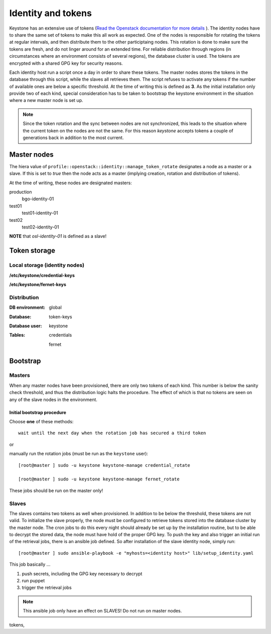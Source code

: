===================
Identity and tokens
===================

Keystone has an extensive use of tokens (`Read the Openstack documentation for
more details <https://docs.openstack.org/keystone/rocky/admin/identity-tokens.html>`_ ).
The identity nodes have to share the same set of tokens to make this all work as
expected. One of the nodes is responsible for rotating the tokens at regular
intervals, and then distribute them to the other participtaing nodes. This
rotation is done to make sure the tokens are fresh, and do not linger around for
an extended time. For reliable distribution through regions (in circumstances where an environment
consists of several regions), the database cluster is used. The tokens are
encrypted with a shared GPG key for security reasons.

Each identity host run a script once a day in order to share these tokens. The
master nodes stores the tokens in the database through this script, while the
slaves all retrieves them. The script refuses to activate any tokens if the
number of available ones are below a specific threshold. At the time of writing
this is defined as **3**. As the initial installation only provide two of each
kind, special consideration has to be taken to bootstrap the keystone
environment in the situation where a new master node is set up.

.. NOTE::
   Since the token rotation and the sync between nodes are not synchronized,
   this leads to the situation where the current token on the nodes are not the
   same. For this reason *keystone* accepts tokens a couple of generations back
   in addition to the most current.


Master nodes
============

The hiera value of ``profile::openstack::identity::manage_token_rotate``
designates a node as a master or a slave. If this is set to `true` then the node
acts as a master (implying creation, rotation and distribution of tokens).

At the time of writing, these nodes are designated masters:

production
  bgo-identity-01

test01
  test01-identity-01

test02
  test02-identity-01


**NOTE** that *osl-identity-01* is defined as a slave!


Token storage
=============

Local storage (identity nodes)
------------------------------

**/etc/keystone/credential-keys**

**/etc/keystone/fernet-keys**


Distribution
------------

:DB environment:
  global

:Database:
  token-keys

:Database user:
  keystone

:Tables:
  credentials

  fernet


Bootstrap
=========

Masters
-------

When any master nodes have been provisioned, there are only two tokens of each
kind. This number is below the sanity check threshold, and thus the distribution
logic halts the procedure. The effect of which is that no tokens are seen on any
of the slave nodes in the environment.

Initial bootstrap procedure
"""""""""""""""""""""""""""

Choose **one** of these methods::

  wait until the next day when the rotation job has secured a third token

or

manually run the rotation jobs (must be run as the ``keystone`` user)::

   [root@master ] sudo -u keystone keystone-manage credential_rotate

   [root@master ] sudo -u keystone keystone-manage fernet_rotate

These jobs should be run on the master only!


Slaves
------

The slaves contains two tokens as well when provisioned. In addition to be below
the threshold, these tokens are not valid. To initialize the slave properly, the
node must be configured to retrieve tokens stored into the database cluster by
the master node. The cron jobs to do this every night should already be set up
by the installation routine, but to be able to decrypt the stored data, the node
must have hold of the proper GPG key. To push the key and also trigger an
initial run of the retrieval jobs, there is an ansible job defined. So after
installation of the slave identity node, simply run::

  [root@master ] sudo ansible-playbook -e "myhosts=<identity host>" lib/setup_identity.yaml

This job basically ...

1. push secrets, including the GPG key necessary to decrypt
2. run puppet
3. trigger the retrieval jobs

.. NOTE::
   This ansible job only have an effect on SLAVES! Do not run on master nodes.

tokens,
